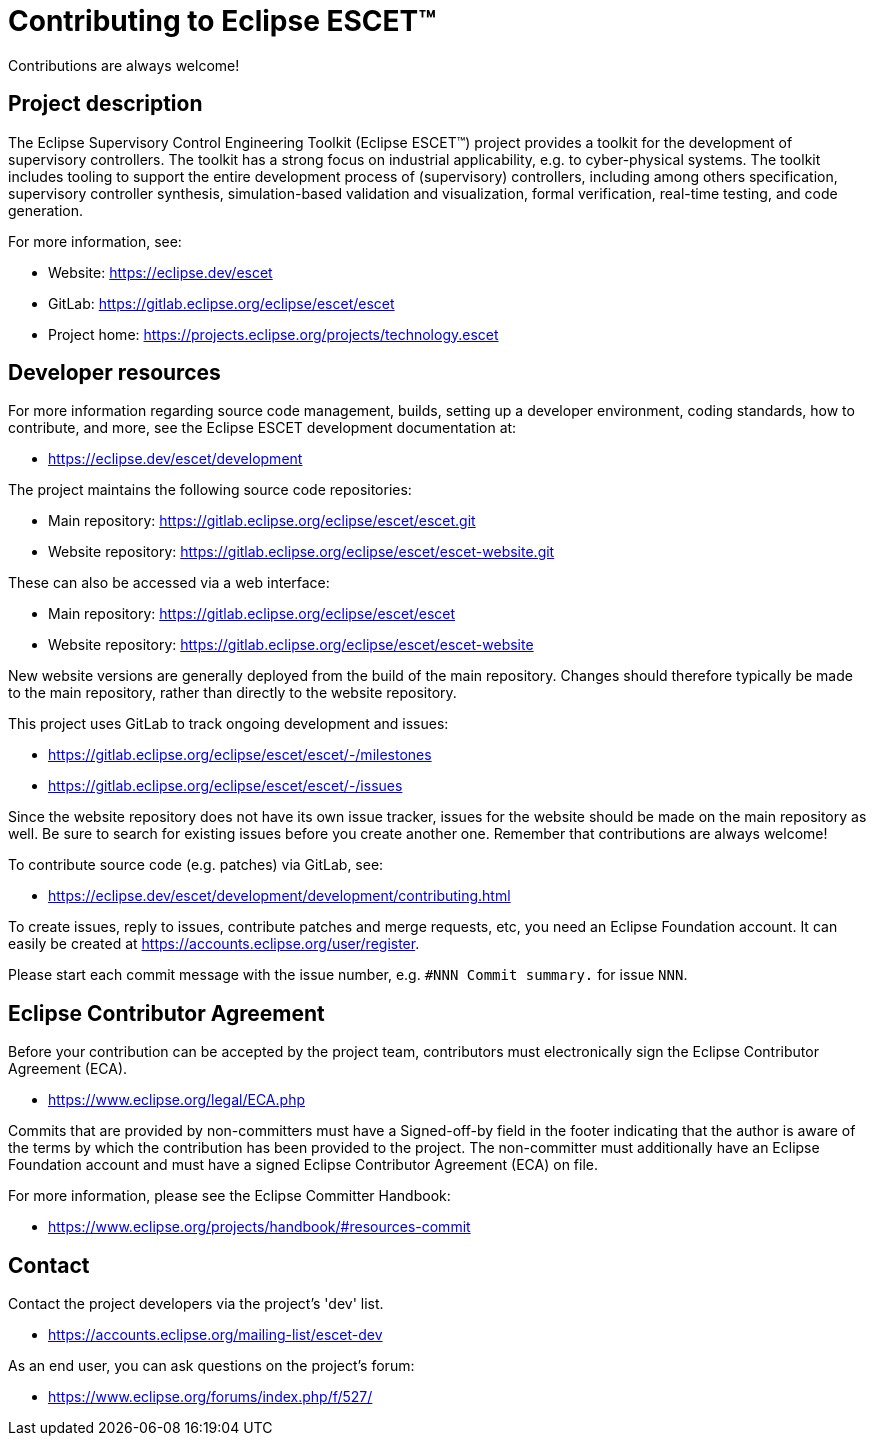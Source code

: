 = Contributing to Eclipse ESCET(TM)

Contributions are always welcome!

== Project description

The Eclipse Supervisory Control Engineering Toolkit (Eclipse ESCET(TM)) project provides a toolkit for the development of supervisory controllers.
The toolkit has a strong focus on industrial applicability, e.g. to cyber-physical systems.
The toolkit includes tooling to support the entire development process of (supervisory) controllers, including among others specification, supervisory controller synthesis, simulation-based validation and visualization, formal verification, real-time testing, and code generation.

For more information, see:

* Website: https://eclipse.dev/escet
* GitLab: https://gitlab.eclipse.org/eclipse/escet/escet
* Project home: https://projects.eclipse.org/projects/technology.escet

== Developer resources

For more information regarding source code management, builds, setting up a developer environment, coding standards, how to contribute, and more, see the Eclipse ESCET development documentation at:

* https://eclipse.dev/escet/development

The project maintains the following source code repositories:

* Main repository: https://gitlab.eclipse.org/eclipse/escet/escet.git
* Website repository: https://gitlab.eclipse.org/eclipse/escet/escet-website.git

These can also be accessed via a web interface:

* Main repository: https://gitlab.eclipse.org/eclipse/escet/escet
* Website repository: https://gitlab.eclipse.org/eclipse/escet/escet-website

New website versions are generally deployed from the build of the main repository.
Changes should therefore typically be made to the main repository, rather than directly to the website repository.

This project uses GitLab to track ongoing development and issues:

* https://gitlab.eclipse.org/eclipse/escet/escet/-/milestones
* https://gitlab.eclipse.org/eclipse/escet/escet/-/issues

Since the website repository does not have its own issue tracker, issues for the website should be made on the main repository as well.
Be sure to search for existing issues before you create another one.
Remember that contributions are always welcome!

To contribute source code (e.g. patches) via GitLab, see:

* https://eclipse.dev/escet/development/development/contributing.html

To create issues, reply to issues, contribute patches and merge requests, etc, you need an Eclipse Foundation account.
It can easily be created at https://accounts.eclipse.org/user/register.

Please start each commit message with the issue number, e.g. `#NNN Commit summary.` for issue `NNN`.

== Eclipse Contributor Agreement

Before your contribution can be accepted by the project team, contributors must electronically sign the Eclipse Contributor Agreement (ECA).

* https://www.eclipse.org/legal/ECA.php

Commits that are provided by non-committers must have a Signed-off-by field in the footer indicating that the author is aware of the terms by which the contribution has been provided to the project.
The non-committer must additionally have an Eclipse Foundation account and must have a signed Eclipse Contributor Agreement (ECA) on file.

For more information, please see the Eclipse Committer Handbook:

* https://www.eclipse.org/projects/handbook/#resources-commit

== Contact

Contact the project developers via the project's 'dev' list.

* https://accounts.eclipse.org/mailing-list/escet-dev

As an end user, you can ask questions on the project's forum:

* https://www.eclipse.org/forums/index.php/f/527/
